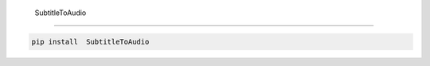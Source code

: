  SubtitleToAudio
=============================

|pypi| |py_versions| |codecov| |docs| |tests| |style|

.. |pypi| image:: https://img.shields.io/pypi/v/ SubtitleToAudio.svg
    :target: https://pypi.python.org/pypi/ SubtitleToAudio
    :alt: Current PyPi Version

.. |py_versions| image:: https://img.shields.io/pypi/pyversions/ SubtitleToAudio.svg
    :target: https://pypi.python.org/pypi/ SubtitleToAudio
    :alt: Supported Python Versions

.. |codecov| image:: https://codecov.io/gh/Delaunay/ SubtitleToAudio/branch/master/graph/badge.svg?token=40Cr8V87HI
   :target: https://codecov.io/gh/Delaunay/ SubtitleToAudio

.. |docs| image:: https://readthedocs.org/projects/ SubtitleToAudio/badge/?version=latest
   :target:  https:// SubtitleToAudio.readthedocs.io/en/latest/?badge=latest

.. |tests| image:: https://github.com/Delaunay/ SubtitleToAudio/actions/workflows/test.yml/badge.svg?branch=master
   :target: https://github.com/Delaunay/ SubtitleToAudio/actions/workflows/test.yml

.. |style| image:: https://github.com/Delaunay/ SubtitleToAudio/actions/workflows/style.yml/badge.svg?branch=master
   :target: https://github.com/Delaunay/ SubtitleToAudio/actions/workflows/style.yml



.. code-block:: bash

   pip install  SubtitleToAudio

